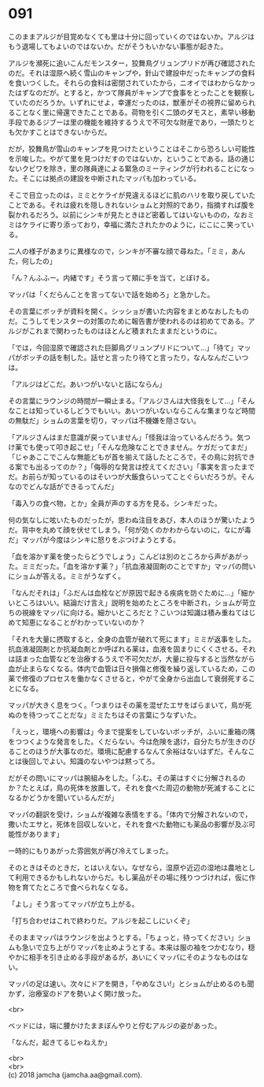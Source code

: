 #+OPTIONS: toc:nil
#+OPTIONS: \n:t

* 091

  このままアルジが目覚めなくても里は十分に回っていくのではないか。アルジはもう退場してもよいのではないか。だがそうもいかない事態が起きた。

  アルジを瀕死に追いこんだモンスター，狡舞鳥グリュンプリドが再び確認されたのだ。それは湿原へ続く雪山のキャンプや，針山で建設中だったキャンプの食料を食いつくした。それらの食料は密閉されていたから，ニオイではわからなかったはずなのだが。とすると，かつて隊員がキャンプで食事をとったことを観察していたのだろうか。いずれにせよ，幸運だったのは，獣車がその視界に留められることなく里に帰還できたことである。荷物を引く二頭のダモスと，素早い移動手段であるジブーは里の機能を維持するうえで不可欠な財産であり，一頭たりとも欠かすことはできないからだ。

  だが，狡舞鳥が雪山のキャンプを見つけたということはそこから恐ろしい可能性を示唆した。やがて里を見つけだすのではないか，ということである。話の通じないクビワを除き，里の隊員達による緊急のミーティングが行われることになった。そこには拠点の建設を中断されたマッパも加わっている。

  そこで目立ったのは，ミミとケライが見違えるほどに肌のハリを取り戻していたことである。それは疲れを隠しきれないショムと対照的であり，指摘すれば腹を裂かれるだろう。以前にシンキが見たときほど密着してはいないものの，なおミミはケライに寄り添っており，幸福に満たされたかのように，にこにこ笑っている。

  二人の様子があまりに異様なので，シンキが不審な顔で尋ねた。「ミミ，あんた，何したの」

  「ん？んふふー。内緒です」そう言って頬に手を当て，とぼける。

  マッパは「くだらんことを言ってないで話を始めろ」と急かした。

  その言葉にボッチが資料を開く。シッショが書いた内容をまとめなおしたものだ。こうしてモンスターの対策のために報告書が使われるのは初めてである。アルジがこれまで関わったものはほとんど積まれたままだというのに。

  「では，今回湿原で確認された巨脚鳥グリュンプリドについて…」「待て」マッパがボッチの話を制した。話せと言ったり待てと言ったり，なんなんだこいつは。

  「アルジはどこだ。あいつがいないと話にならん」

  その言葉にラウンジの時間が一瞬止まる。「アルジさんは大怪我をして…」「そんなことは知っているしどうでもいい。あいつがいないならこんな集まりなど時間の無駄だ」ショムの言葉を切り，マッパは不機嫌を隠さない。

  「アルジさんはまだ意識が戻っていません」「怪我は治っているんだろう。気つけ薬でも使って叩き起こせ」「そんな危険なことできません。ケガだってまだ」「じゃあここでこんな無能どもが首を揃えて話したところで，その鳥に対抗できる案でも出るってのか？」「侮辱的な発言は控えてください」「事実を言ったまでだ。お前らが知っているのはそいつが大飯食らいってことぐらいだろうが。そんなのでどんな話ができるってんだ」

  「毒入りの食べ物，とか」全員が声のする方を見る。シンキだった。

  何の気なしに呟いたものだったが，思わぬ注目をあび，本人のほうが驚いたようだ。背中を丸めて顔を伏せてしまう。「何が効くのかわからないのに，なにが毒だ」マッパが今度はシンキに怒りをぶつけようとする。

  「血を溶かす薬を使ったらどうでしょう」こんどは別のところから声があがった。ミミだった。「血を溶かす薬？」「抗血液凝固剤のことですか」マッパの問いにショムが答える。ミミがうなずく。

  「なんだそれは」「ふだんは血栓などが原因で起きる疾病を防ぐために…」「細かいところはいい。結論だけ言え」説明を始めたところを中断され，ショムが苛立ちの視線をマッパに向ける。細かいところだと？こいつは知識は積み重ねてはじめて知恵になることがわかっていないのか？

  「それを大量に摂取すると，全身の血管が破れて死にます」ミミが返事をした。抗血液凝固剤とか抗凝血剤とか呼ばれる薬は，血液を固まりにくくさせる。それは詰まった血管などを治療するうえで不可欠だが，大量に投与すると当然ながら血が止まらなくなる。体内で血管は日々損傷と修復を繰り返しているため，この薬で修復のプロセスを働かなくさせると，やがて全身から出血して衰弱死することになる。

  マッパが大きく息をつく。「つまりはその薬を混ぜたエサをばらまいて，鳥が死ぬのを待つってことだな」ミミたちはその言葉にうなずいた。

  「えっと，環境への影響は」今まで提案をしていないボッチが，ふいに重箱の隅をつつくような発言をした。くだらない。今は危険を退け，自分たちが生きのびることのほうが大事なのだ。環境に配慮するなんて余裕はないはずだ。そんなことは後回しでよい。知識のないやつは黙ってろ。

  だがその問いにマッパは腕組みをした。「ふむ。その薬はすぐに分解されるのか？たとえば，鳥の死体を放置して，それを食べた周辺の動物が死滅することになるかどうかを聞いているんだが」

  マッパの翻訳を受け，ショムが複雑な表情をする。「体内で分解されないので，撒いたエサと，死体を回収しないと，それを食べた動物にも薬品の影響が及ぶ可能性があります」

  一時的にもりあがった雰囲気が再び冷えてしまった。

  そのときはそのときだ，とはいえない。なぜなら，湿原や近辺の湿地は農地として利用できるかもしれないからだ。もし薬品がその場に残りつづければ，仮に作物を育てたところで食べられなくなる。

  「よし」そう言ってマッパが立ち上がる。

  「打ち合わせはこれで終わりだ。アルジを起こしにいくぞ」

  そのままマッパはラウンジを出ようとする。「ちょっと，待ってください」ショムも急いで立ち上がりマッパを止めようとする。本来は服の袖をつかむなり，穏やかに相手を引き止める手段があるが，あいにくマッパにそのようなものはない。

  マッパの足は速い。次々にドアを開き，「やめなさい!」とショムが止めるのも聞かず，治療室のドアを勢いよく開け放った。

  <br>

  ベッドには，端に腰かけたままぼんやりと佇むアルジの姿があった。

  「なんだ，起きてるじゃねえか」

  <br>
  <br>
  (c) 2018 jamcha (jamcha.aa@gmail.com).

  [[http://creativecommons.org/licenses/by-nc-sa/4.0/deed][file:http://i.creativecommons.org/l/by-nc-sa/4.0/88x31.png]]
